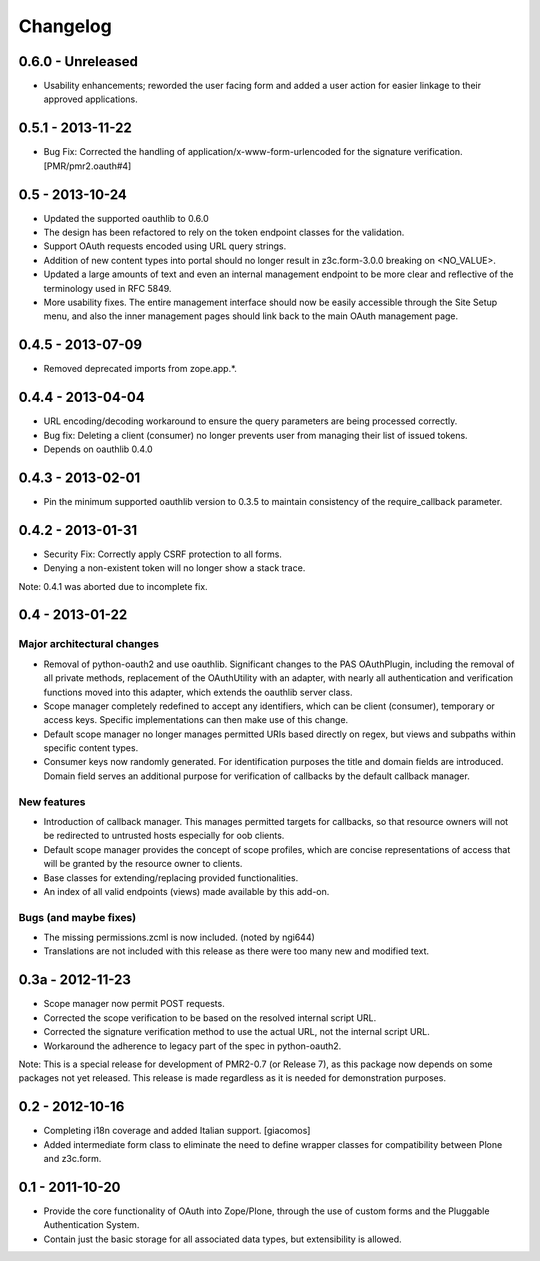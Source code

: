 =========
Changelog
=========

------------------
0.6.0 - Unreleased
------------------

* Usability enhancements; reworded the user facing form and added a user
  action for easier linkage to their approved applications.

------------------
0.5.1 - 2013-11-22
------------------

* Bug Fix: Corrected the handling of application/x-www-form-urlencoded
  for the signature verification.  [PMR/pmr2.oauth#4]

----------------
0.5 - 2013-10-24
----------------

* Updated the supported oauthlib to 0.6.0
* The design has been refactored to rely on the token endpoint classes
  for the validation.
* Support OAuth requests encoded using URL query strings.
* Addition of new content types into portal should no longer result in
  z3c.form-3.0.0 breaking on <NO_VALUE>.
* Updated a large amounts of text and even an internal management
  endpoint to be more clear and reflective of the terminology used in
  RFC 5849.
* More usability fixes.  The entire management interface should now be
  easily accessible through the Site Setup menu, and also the inner
  management pages should link back to the main OAuth management page.

------------------
0.4.5 - 2013-07-09
------------------

* Removed deprecated imports from zope.app.*.

------------------
0.4.4 - 2013-04-04
------------------

* URL encoding/decoding workaround to ensure the query parameters are
  being processed correctly.
* Bug fix: Deleting a client (consumer) no longer prevents user from
  managing their list of issued tokens.
* Depends on oauthlib 0.4.0

------------------
0.4.3 - 2013-02-01
------------------

* Pin the minimum supported oauthlib version to 0.3.5 to maintain
  consistency of the require_callback parameter.

------------------
0.4.2 - 2013-01-31
------------------

* Security Fix: Correctly apply CSRF protection to all forms.
* Denying a non-existent token will no longer show a stack trace.

Note: 0.4.1 was aborted due to incomplete fix.

----------------
0.4 - 2013-01-22
----------------

~~~~~~~~~~~~~~~~~~~~~~~~~~~
Major architectural changes
~~~~~~~~~~~~~~~~~~~~~~~~~~~

* Removal of python-oauth2 and use oauthlib.  Significant changes to the
  PAS OAuthPlugin, including the removal of all private methods,
  replacement of the OAuthUtility with an adapter, with nearly all
  authentication and verification functions moved into this adapter,
  which extends the oauthlib server class.
* Scope manager completely redefined to accept any identifiers, which
  can be client (consumer), temporary or access keys.  Specific
  implementations can then make use of this change.
* Default scope manager no longer manages permitted URIs based directly
  on regex, but views and subpaths within specific content types.
* Consumer keys now randomly generated.  For identification purposes the
  title and domain fields are introduced.  Domain field serves an
  additional purpose for verification of callbacks by the default
  callback manager.

~~~~~~~~~~~~
New features
~~~~~~~~~~~~

* Introduction of callback manager.  This manages permitted targets for
  callbacks, so that resource owners will not be redirected to untrusted
  hosts especially for oob clients.
* Default scope manager provides the concept of scope profiles, which
  are concise representations of access that will be granted by the
  resource owner to clients.
* Base classes for extending/replacing provided functionalities.
* An index of all valid endpoints (views) made available by this add-on.

~~~~~~~~~~~~~~~~~~~~~~
Bugs (and maybe fixes)
~~~~~~~~~~~~~~~~~~~~~~

* The missing permissions.zcml is now included.  (noted by ngi644)
* Translations are not included with this release as there were too many
  new and modified text.

-----------------
0.3a - 2012-11-23
-----------------

* Scope manager now permit POST requests.
* Corrected the scope verification to be based on the resolved internal
  script URL.
* Corrected the signature verification method to use the actual URL, not
  the internal script URL.
* Workaround the adherence to legacy part of the spec in python-oauth2.

Note: This is a special release for development of PMR2-0.7 (or Release 
7), as this package now depends on some packages not yet released.  This
release is made regardless as it is needed for demonstration purposes.

----------------
0.2 - 2012-10-16
----------------

* Completing i18n coverage and added Italian support.  [giacomos]
* Added intermediate form class to eliminate the need to define wrapper
  classes for compatibility between Plone and z3c.form.

----------------
0.1 - 2011-10-20
----------------

* Provide the core functionality of OAuth into Zope/Plone, through the
  use of custom forms and the Pluggable Authentication System.
* Contain just the basic storage for all associated data types, but
  extensibility is allowed.
